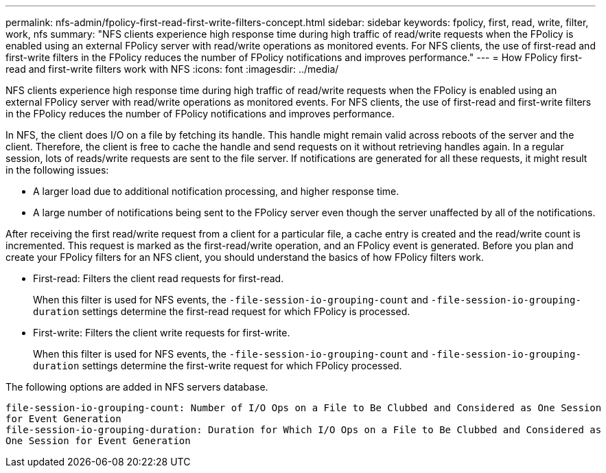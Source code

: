 ---
permalink: nfs-admin/fpolicy-first-read-first-write-filters-concept.html
sidebar: sidebar
keywords: fpolicy, first, read, write, filter, work, nfs
summary: "NFS clients experience high response time during high traffic of read/write requests when the FPolicy is enabled using an external FPolicy server with read/write operations as monitored events. For NFS clients, the use of first-read and first-write filters in the FPolicy reduces the number of FPolicy notifications and improves performance."
---
= How FPolicy first-read and first-write filters work with NFS
:icons: font
:imagesdir: ../media/

[.lead]
NFS clients experience high response time during high traffic of read/write requests when the FPolicy is enabled using an external FPolicy server with read/write operations as monitored events. For NFS clients, the use of first-read and first-write filters in the FPolicy reduces the number of FPolicy notifications and improves performance.

In NFS, the client does I/O on a file by fetching its handle. This handle might remain valid across reboots of the server and the client. Therefore, the client is free to cache the handle and send requests on it without retrieving handles again. In a regular session, lots of reads/write requests are sent to the file server. If notifications are generated for all these requests, it might result in the following issues:

* A larger load due to additional notification processing, and higher response time.
* A large number of notifications being sent to the FPolicy server even though the server unaffected by all of the notifications.

After receiving the first read/write request from a client for a particular file, a cache entry is created and the read/write count is incremented. This request is marked as the first-read/write operation, and an FPolicy event is generated. Before you plan and create your FPolicy filters for an NFS client, you should understand the basics of how FPolicy filters work.

* First-read: Filters the client read requests for first-read.
+
When this filter is used for NFS events, the `-file-session-io-grouping-count` and `-file-session-io-grouping-duration` settings determine the first-read request for which FPolicy is processed.

* First-write: Filters the client write requests for first-write.
+
When this filter is used for NFS events, the `-file-session-io-grouping-count` and `-file-session-io-grouping-duration` settings determine the first-write request for which FPolicy processed.

The following options are added in NFS servers database.

----


file-session-io-grouping-count: Number of I/O Ops on a File to Be Clubbed and Considered as One Session
for Event Generation
file-session-io-grouping-duration: Duration for Which I/O Ops on a File to Be Clubbed and Considered as
One Session for Event Generation
----
